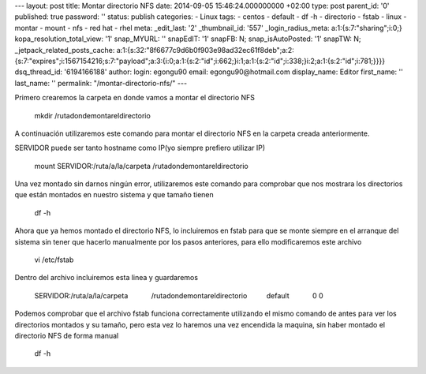 --- layout: post title: Montar directorio NFS date: 2014-09-05
15:46:24.000000000 +02:00 type: post parent_id: '0' published: true
password: '' status: publish categories: - Linux tags: - centos -
default - df -h - directorio - fstab - linux - montar - mount - nfs -
red hat - rhel meta: \_edit_last: '2' \_thumbnail_id: '557'
\_login_radius_meta: a:1:{s:7:"sharing";i:0;}
kopa_resolution_total_view: '1' snap_MYURL: '' snapEdIT: '1' snapFB: N;
snap_isAutoPosted: '1' snapTW: N; \_jetpack_related_posts_cache:
a:1:{s:32:"8f6677c9d6b0f903e98ad32ec61f8deb";a:2:{s:7:"expires";i:1567154216;s:7:"payload";a:3:{i:0;a:1:{s:2:"id";i:662;}i:1;a:1:{s:2:"id";i:338;}i:2;a:1:{s:2:"id";i:781;}}}}
dsq_thread_id: '6194166188' author: login: egongu90 email:
egongu90@hotmail.com display_name: Editor first_name: '' last_name: ''
permalink: "/montar-directorio-nfs/" ---

Primero crearemos la carpeta en donde vamos a montar el directorio NFS

   mkdir /rutadondemontareldirectorio

A continuación utilizaremos este comando para montar el directorio NFS
en la carpeta creada anteriormente.

SERVIDOR puede ser tanto hostname como IP(yo siempre prefiero utilizar
IP)

   mount SERVIDOR:/ruta/a/la/carpeta /rutadondemontareldirectorio

Una vez montado sin darnos ningún error, utilizaremos este comando para
comprobar que nos mostrara los directorios que están montados en nuestro
sistema y que tamaño tienen

   df -h

Ahora que ya hemos montado el directorio NFS, lo incluiremos en fstab
para que se monte siempre en el arranque del sistema sin tener que
hacerlo manualmente por los pasos anteriores, para ello modificaremos
este archivo

   vi /etc/fstab

Dentro del archivo incluiremos esta linea y guardaremos

   SERVIDOR:/ruta/a/la/carpeta            /rutadondemontareldirectorio  
            default            0 0

Podemos comprobar que el archivo fstab funciona correctamente utilizando
el mismo comando de antes para ver los directorios montados y su tamaño,
pero esta vez lo haremos una vez encendida la maquina, sin haber montado
el directorio NFS de forma manual

   df -h

